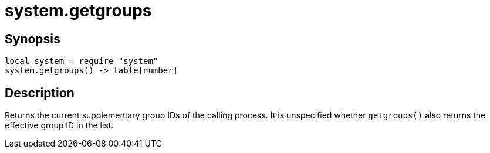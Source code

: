 = system.getgroups

ifeval::["{doctype}" == "manpage"]

== Name

Emilua - Lua execution engine

endif::[]

== Synopsis

[source,lua]
----
local system = require "system"
system.getgroups() -> table[number]
----

== Description

Returns the current supplementary group IDs of the calling process. It is
unspecified whether `getgroups()` also returns the effective group ID in the
list.
